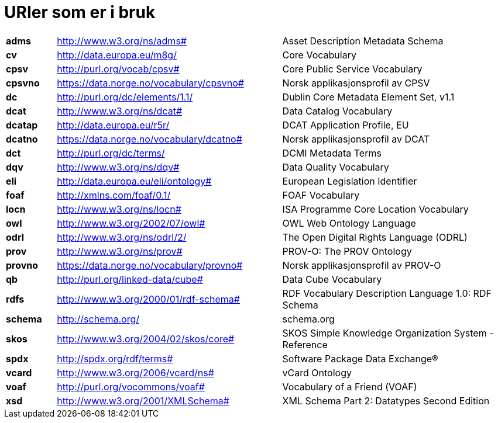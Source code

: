 = URIer som er i bruk

[cols="10s,45d,45d"]
|===
|adms|http://www.w3.org/ns/adms#|Asset Description Metadata Schema
|cv|http://data.europa.eu/m8g/|Core Vocabulary
|cpsv|http://purl.org/vocab/cpsv#|Core Public Service Vocabulary
|cpsvno|https://data.norge.no/vocabulary/cpsvno#|Norsk applikasjonsprofil av CPSV
|dc|http://purl.org/dc/elements/1.1/|Dublin Core Metadata Element Set, v1.1
|dcat|http://www.w3.org/ns/dcat#|Data Catalog Vocabulary
|dcatap|http://data.europa.eu/r5r/|DCAT Application Profile, EU
|dcatno|https://data.norge.no/vocabulary/dcatno#|Norsk applikasjonsprofil av DCAT
|dct|http://purl.org/dc/terms/|DCMI Metadata Terms
|dqv|http://www.w3.org/ns/dqv#|Data Quality Vocabulary
|eli|http://data.europa.eu/eli/ontology#|European Legislation Identifier
|foaf|http://xmlns.com/foaf/0.1/|FOAF Vocabulary
|locn|http://www.w3.org/ns/locn#|ISA Programme Core Location Vocabulary
|owl|http://www.w3.org/2002/07/owl#|OWL Web Ontology Language
|odrl|http://www.w3.org/ns/odrl/2/|The Open Digital Rights Language (ODRL)
|prov|http://www.w3.org/ns/prov#|PROV-O: The PROV Ontology
|provno|https://data.norge.no/vocabulary/provno#|Norsk applikasjonsprofil av PROV-O
|qb|http://purl.org/linked-data/cube#|Data Cube Vocabulary
|rdfs|http://www.w3.org/2000/01/rdf-schema#|RDF Vocabulary Description Language 1.0: RDF Schema
|schema|http://schema.org/|schema.org
|skos|http://www.w3.org/2004/02/skos/core#|SKOS Simple Knowledge Organization System - Reference
|spdx|http://spdx.org/rdf/terms#|Software Package Data Exchange®
|vcard|http://www.w3.org/2006/vcard/ns#|vCard Ontology
|voaf|http://purl.org/vocommons/voaf#|Vocabulary of a Friend (VOAF)
|xsd|http://www.w3.org/2001/XMLSchema#|XML Schema Part 2: Datatypes Second Edition
|===
